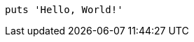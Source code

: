 
:source-highlighter: coderay
:coderay-linenums-mode: inline

[source%linenums,ruby,start=10]
----
puts 'Hello, World!'
----
